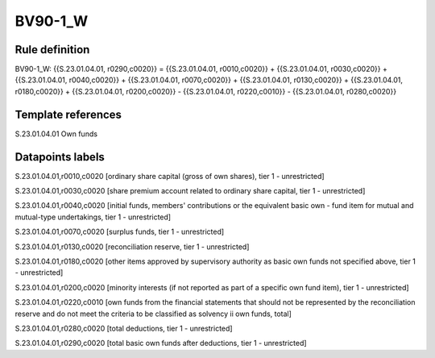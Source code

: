 ========
BV90-1_W
========

Rule definition
---------------

BV90-1_W: {{S.23.01.04.01, r0290,c0020}} = {{S.23.01.04.01, r0010,c0020}} + {{S.23.01.04.01, r0030,c0020}} + {{S.23.01.04.01, r0040,c0020}} + {{S.23.01.04.01, r0070,c0020}} + {{S.23.01.04.01, r0130,c0020}} + {{S.23.01.04.01, r0180,c0020}} + {{S.23.01.04.01, r0200,c0020}} - {{S.23.01.04.01, r0220,c0010}} - {{S.23.01.04.01, r0280,c0020}}


Template references
-------------------

S.23.01.04.01 Own funds


Datapoints labels
-----------------

S.23.01.04.01,r0010,c0020 [ordinary share capital (gross of own shares), tier 1 - unrestricted]

S.23.01.04.01,r0030,c0020 [share premium account related to ordinary share capital, tier 1 - unrestricted]

S.23.01.04.01,r0040,c0020 [initial funds, members' contributions or the equivalent basic own - fund item for mutual and mutual-type undertakings, tier 1 - unrestricted]

S.23.01.04.01,r0070,c0020 [surplus funds, tier 1 - unrestricted]

S.23.01.04.01,r0130,c0020 [reconciliation reserve, tier 1 - unrestricted]

S.23.01.04.01,r0180,c0020 [other items approved by supervisory authority as basic own funds not specified above, tier 1 - unrestricted]

S.23.01.04.01,r0200,c0020 [minority interests (if not reported as part of a specific own fund item), tier 1 - unrestricted]

S.23.01.04.01,r0220,c0010 [own funds from the financial statements that should not be represented by the reconciliation reserve and do not meet the criteria to be classified as solvency ii own funds, total]

S.23.01.04.01,r0280,c0020 [total deductions, tier 1 - unrestricted]

S.23.01.04.01,r0290,c0020 [total basic own funds after deductions, tier 1 - unrestricted]



